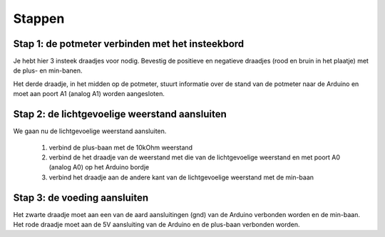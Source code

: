 Stappen
=======

Stap 1: de potmeter verbinden met het insteekbord
-------------------------------------------------

.. image:: /imgs/stap1.jpg

Je hebt hier 3 insteek draadjes voor nodig. Bevestig de positieve en negatieve draadjes (rood en bruin in het plaatje)
met de plus- en min-banen.

Het derde draadje, in het midden op de potmeter, stuurt informatie over de stand van de potmeter naar de Arduino en
moet aan poort A1 (analog A1) worden aangesloten.

Stap 2: de lichtgevoelige weerstand aansluiten
----------------------------------------------

.. image:: /imgs/stap2.jpg

We gaan nu de lichtgevoelige weerstand aansluiten.

 1. verbind de plus-baan met de 10kOhm weerstand
 2. verbind de het draadje van de weerstand met die van de lichtgevoelige weerstand en met poort A0 (analog A0) op het Arduino bordje
 3. verbind het draadje aan de andere kant van de lichtgevoelige weerstand met de min-baan

Stap 3: de voeding aansluiten
-----------------------------

.. image:: /imgs/stap3.jpg

Het zwarte draadje moet aan een van de aard aansluitingen (gnd) van de Arduino verbonden worden en de min-baan.
Het rode draadje moet aan de 5V aansluiting van de Arduino en de plus-baan verbonden worden.